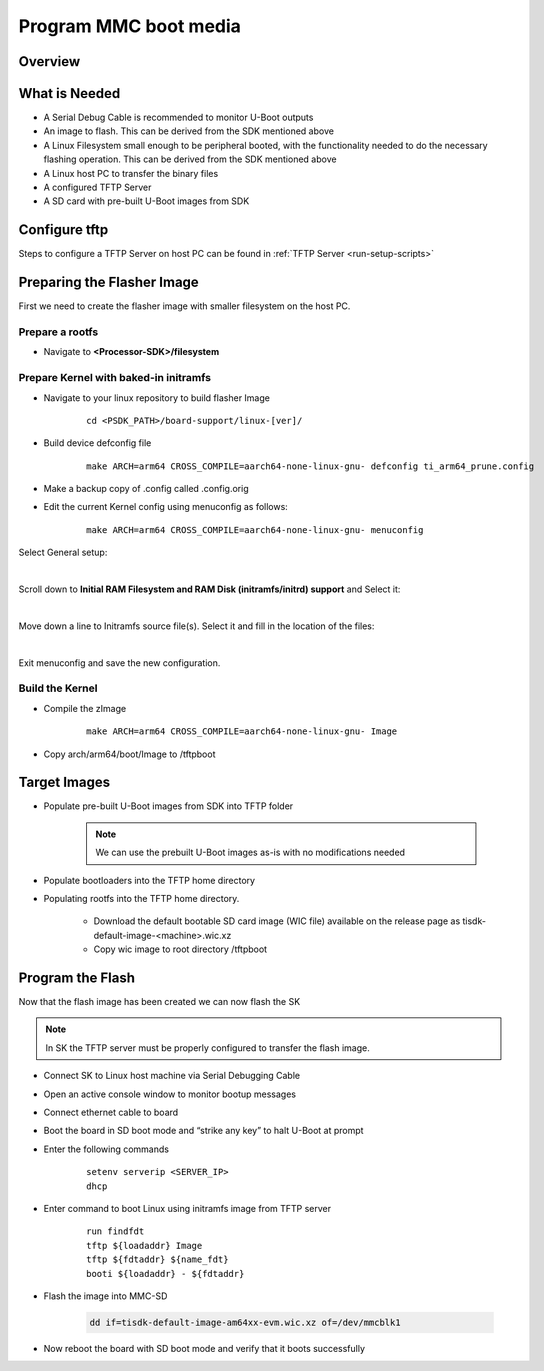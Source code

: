 Program MMC boot media
======================

Overview
--------
.. ifconfig:: CONFIG_part_variant in ('J784S4')

   This documentation provide the steps for building flasher Image with initramfs-based boot support and programming
   the eMMC device via CPSW Ethernet connection to a Linux host PC. This solution will work with a completely blank
   board / SK and can be used as a base to create a custom production programming solution.

   To achieve this goal the following is required:

   * Use the SDK to build a separate "flasher" image which can be transferred
     from the host PC via Ethernet to program the eMMC device.

.. ifconfig:: CONFIG_part_variant in ('J721S2','AM64X')

   This documentation provides the steps for building flasher image with initramfs-based boot support and programming
   the MMC device via CPSW Ethernet connection to a Linux host PC. This solution will work with a completely blank
   board / SK and can be used as a base to create a custom production programming solution.

   To achieve this goal the following is required:

   * Use the SDK to build a separate "flasher" image which can be transferred
     from the host PC via Ethernet to program the MMC-SD device.

What is Needed
--------------

.. ifconfig:: CONFIG_part_variant in ('AM64X')

   * The most current `Processor SDK for Linux <https://www.ti.com/tool/PROCESSOR-SDK-AM64X>`__ installed
     on the host Linux PC used for development

   * SK-AM64B or AM64-EVM board and an ethernet cable to connect the board to the host PC

   * A 12V and 5V power supply compatible with the AM64-EVM and SK-AM64B respectively.

.. ifconfig:: CONFIG_part_variant in ('J784S4')

   * The most current `Processor SDK for Linux
   <https://www.ti.com/tool/PROCESSOR-SDK-AM69>`__ installed on the host Linux PC used for development

   * AM69-SK board and a ethernet cable to connect the AM69-SK to the host PC

   * A 12V power supply compatible with the AM69-SK

.. ifconfig:: CONFIG_part_variant in ('J721S2')

   * The most current `Processor SDK for Linux
     <https://www.ti.com/tool/PROCESSOR-SDK-AM68>`__ installed on the host Linux
     PC used for development

   * AM68-SK board and a ethernet cable to connect the AM68-SK to the host PC

   * A 5V power supply compatible with the AM68-SK

* A Serial Debug Cable is recommended to monitor U-Boot outputs

* An image to flash. This can be derived from the SDK mentioned above

* A Linux Filesystem small enough to be peripheral booted, with the
  functionality needed to do the necessary flashing operation. This can be
  derived from the SDK mentioned above

* A Linux host PC to transfer the binary files

* A configured TFTP Server

* A SD card with pre-built U-Boot images from SDK

Configure tftp
--------------

Steps to configure a TFTP Server on host PC can be found in :ref:`TFTP Server <run-setup-scripts>`

Preparing the Flasher Image
---------------------------

First we need to create the flasher image with smaller filesystem on the host PC.

Prepare a rootfs
^^^^^^^^^^^^^^^^

* Navigate to **<Processor-SDK>/filesystem**

.. ifconfig:: CONFIG_part_variant in ('J784S4')

   * Create a directory called **tisdk-tiny-image-j784s4-evm** under
     **<Processsor-SDK>/filesystem/**

   * Extract SDK-provided “tiny” rootfs inside the tisdk-tiny-image-j784s4-evm directory

      ::

         tar -C tisdk-tiny-image-j784s4-evm -xvf tisdk-tiny-image-j784s4-evm.tar.xz

   * Create an /init link pointing to /sbin/init. The Kernel requires this to boot from the initramfs:

      ::

         ln -s sbin/init tisdk-tiny-image-j784s4-evm/init

   * Verify contents of initramfs root folder:

      ::

         ls -l tisdk-tiny-image-j784s4-evm/

.. ifconfig:: CONFIG_part_variant in ('J721S2')

   * Create a directory called **tisdk-tiny-image-j721s2-evm** under
     **<Processsor-SDK>/filesystem/**

   * Extract SDK-provided “tiny” rootfs inside the tisdk-tiny-image-j721s2-evm directory

      ::

         tar -C tisdk-tiny-image-j721s2-evm -xvf tisdk-tiny-image-j721s2-evm.tar.xz

   * Create an /init link pointing to /sbin/init. The Kernel requires this to boot from the initramfs:

      ::

         ln -s sbin/init tisdk-tiny-image-j721s2-evm/init

   * Verify contents of initramfs root folder:

      ::

         ls -l tisdk-tiny-image-j721s2-evm/

.. ifconfig:: CONFIG_part_variant in ('AM64X')

   * Refer to prerequisites and steps for Yocto build for an Ubuntu host: :ref:`Host Setup - ubuntu (Recommended)`.

   After the Yocto enviroment is setup, use the below step to build the Initramfs Image:

   .. code-block:: console

      MACHINE=<machine> bitbake -k tisdk-tiny-initramfs

   The bitbake command mentioned in the last line above builds the tisdk-tiny-initramfs
   cpio which can be located at deploy-ti/images/am64xx-evm.

.. ifconfig:: CONFIG_part_variant not in ('AM64X')

   init should now be linked to sbin/init

Prepare Kernel with baked-in initramfs
^^^^^^^^^^^^^^^^^^^^^^^^^^^^^^^^^^^^^^

* Navigate to your linux repository to build flasher Image

   ::

      cd <PSDK_PATH>/board-support/linux-[ver]/

* Build device defconfig file

   ::

     make ARCH=arm64 CROSS_COMPILE=aarch64-none-linux-gnu- defconfig ti_arm64_prune.config

* Make a backup copy of .config called .config.orig

* Edit the current Kernel config using menuconfig as follows:

   ::

      make ARCH=arm64 CROSS_COMPILE=aarch64-none-linux-gnu- menuconfig

.. ifconfig:: CONFIG_part_variant in ('J784S4')

   * Set CONFIG_INITRAMFS_SOURCE = <Processor-SDK>/filesystem/tisdk-tiny-image-j784s4-evm

.. ifconfig:: CONFIG_part_variant in ('J721S2')

   * Set CONFIG_INITRAMFS_SOURCE = <Processor-SDK>/filesystem/tisdk-tiny-image-j721s2-evm

.. ifconfig:: CONFIG_part_variant in ('AM64X')

   * Set CONFIG_INITRAMFS_SOURCE = <path to cpio>/tisdk-tiny-initramfs-am64xx-evm.cpio

Select General setup:

.. Image:: /images/Program_flash_image1.PNG
   :height: 300px
   :width: 400px

|

Scroll down to **Initial RAM Filesystem and RAM Disk (initramfs/initrd)
support** and Select it:

.. Image:: /images/Program_flash_image2.PNG
   :height: 300px
   :width: 400px

|

Move down a line to Initramfs source file(s). Select it and fill in the
location of the files:

.. ifconfig:: CONFIG_part_variant in ('J784S4')

   .. Image:: /images/am69_Program_flash_image.png
      :height: 300px
      :width: 400px

.. ifconfig:: CONFIG_part_variant in ('J721S2')

   .. Image:: /images/am68_Program_flash_image.png
      :height: 300px
      :width: 400px

.. ifconfig:: CONFIG_part_variant in ('AM64X')

   .. Image:: /images/menuconfig.png
      :height: 300px
      :width: 400px

|

Exit menuconfig and save the new configuration.

Build the Kernel
^^^^^^^^^^^^^^^^

* Compile the zImage

   ::

      make ARCH=arm64 CROSS_COMPILE=aarch64-none-linux-gnu- Image

* Copy arch/arm64/boot/Image to /tftpboot

Target Images
-------------

* Populate pre-built U-Boot images from SDK into TFTP folder

   .. note::

      We can use the prebuilt U-Boot images as-is with no modifications needed

* Populate bootloaders into the TFTP home directory

.. ifconfig:: CONFIG_part_variant in ('J784S4')

   * Copy tiboot3-j784s4-hs-fs-evm.bin, tispl.bin and u-boot.img files from
     <Processor-SDK>/board-support/prebuilt-images/ to the ~/tftpboot directory

   * Rename tiboot3-j784s4-* as tiboot3.bin inside ~/tftpboot

.. ifconfig:: CONFIG_part_variant in ('J721S2')

   * Copy tiboot3-j721s2-hs-fs-evm.bin, tispl.bin and u-boot.img files from
     <Processor-SDK>/board-support/prebuilt-images/ to the ~/tftpboot directory

   * Rename tiboot3-j721s2-* as tiboot3.bin inside ~/tftpboot

.. ifconfig:: CONFIG_part_variant in ('AM64X')

   * Copy tiboot3.bin, tispl.bin and u-boot.img files from
     <Processor-SDK>/board-support/prebuilt-images/am64xx-evm/ to the ~/tftpboot
     directory

* Populating rootfs into the TFTP home directory.

   * Download the default bootable SD card image (WIC file) available on the
     release page as tisdk-default-image-<machine>.wic.xz

   * Copy wic image to root directory /tftpboot

Program the Flash
-----------------

Now that the flash image has been created we can now flash the SK

.. note::

   In SK the TFTP server must be properly configured to transfer the flash image.

* Connect SK to Linux host machine via Serial Debugging Cable

* Open an active console window to monitor bootup messages

* Connect ethernet cable to board

* Boot the board in SD boot mode and “strike any key” to halt U-Boot at prompt

* Enter the following commands

   ::

      setenv serverip <SERVER_IP>
      dhcp

.. ifconfig:: CONFIG_part_variant in ('J784S4')

   * For creating eMMC boot partiton refer :ref:`here <partitioning-eMMC-from-uboot>`

   * For writing bootloaders into eMMC boot partition

      ::

         mmc dev 0 1
         tftp ${loadaddr} tiboot3.bin
         mmc write ${loadaddr} 0x0 0x400
         tftp ${loadaddr} tispl.bin
         mmc write ${loadaddr} 0x400 0x1000
         tftp ${loadaddr} u-boot.img
         mmc write ${loadaddr} 0x1400 0x2000

   * To give the ROM access to the boot partition, the following commands must
     be used for the first time:

      ::

         => mmc partconf 0 1 1 1
         => mmc bootbus 0 2 0 0

.. ifconfig:: CONFIG_part_variant in ('AM64X')

   * For creating eMMC boot partiton refer :ref:`here <partitioning-eMMC-from-uboot>`

   * For writing bootloaders into eMMC boot partition

   .. code-block:: text

      mmc dev 0 1
      tftp ${loadaddr} tiboot3.bin
      mmc write ${loadaddr} 0x0 0x400
      tftp ${loadaddr} tispl.bin
      mmc write ${loadaddr} 0x800 0x1000
      tftp ${loadaddr} u-boot.img
      mmc write ${loadaddr} 0x1800 0x2000

   * To give the ROM access to the boot partition, the following commands must be used for the first time:

   .. code-block:: text

      mmc partconf 0 1 1 1
      mmc bootbus 0 2 0 0

* Enter command to boot Linux using initramfs image from TFTP server

   ::

      run findfdt
      tftp ${loadaddr} Image
      tftp ${fdtaddr} ${name_fdt}
      booti ${loadaddr} - ${fdtaddr}

.. ifconfig:: CONFIG_part_variant in ('J784S4')

   * Enter the following command on Linux shell to transfer the wic image

      ::

         tftp -b 1468 -g -r tisdk-default-image-j784s4-evm.wic.xz <SERVER_IP>

   * unmount the eMMC and flash the image into eMMC device

      ::

         umount /dev/mmcblk0*
         dd if=tisdk-default-image-j784s4-evm.wic.xz of=/dev/mmcblk0

   * Now reboot the board with eMMC boot mode and “strike any key” to  halt U-Boot at prompt

   * Enter command to boot kernel from eMMC

      ::

         setenv mmcdev 0
         setenv bootpart 0:2
         boot

.. ifconfig:: CONFIG_part_variant in ('J721S2')

   * Enter the following command on Linux shell to transfer the wic image

      ::

         tftp -b 1468 -g -r tisdk-default-image-j721s2-evm.wic.xz <SERVER_IP>

   * Flash the image into MMC-SD

      ::

         dd if=tisdk-default-image-j721s2-evm.wic.xz of=/dev/mmcblk1

   * Now reboot the board with SD boot mode and verify that it boots successfully

.. ifconfig:: CONFIG_part_variant in ('AM64X')

   * Enter the following command on Host PC's Linux shell to transfer the wic image

      .. code-block:: console

         tftp -b 1468 -g -r tisdk-default-image-am64xx-evm.wic.xz <SERVER_IP>

* Flash the image into MMC-SD

   .. code-block:: console

      dd if=tisdk-default-image-am64xx-evm.wic.xz of=/dev/mmcblk1

* Now reboot the board with SD boot mode and verify that it boots successfully
